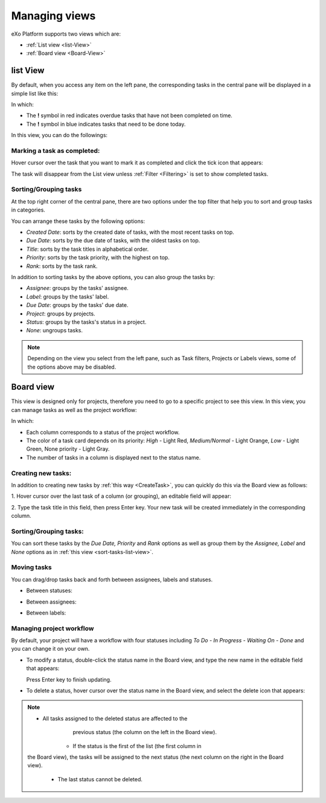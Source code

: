 .. _Manage-view:

Managing views
==============

eXo Platform supports two views which are:

* :ref:`List view <list-View>`
* :ref:`Board view <Board-View>`


.. _list-View:

list View
~~~~~~~~~~

By default, when you access any item on the left pane, the corresponding
tasks in the central pane will be displayed in a simple list like this:

|image0|

In which:

-  The **!** symbol in red indicates overdue tasks that have not been
   completed on time.

-  The **!** symbol in blue indicates tasks that need to be done today.

In this view, you can do the followings:

Marking a task as completed:
-----------------------------

Hover cursor over the task that you want to mark it as completed and
click the tick icon that appears:

|image1|

The task will disappear from the List view unless
:ref:`Filter <Filtering>` is set to show completed tasks.

.. _sort-tasks-list-view:

Sorting/Grouping tasks
-----------------------

At the top right corner of the central pane, there are two options under
the top filter that help you to sort and group tasks in categories.

|image2|

You can arrange these tasks by the following options:

-  *Created Date*: sorts by the created date of tasks, with the most
   recent tasks on top.

-  *Due Date*: sorts by the due date of tasks, with the oldest tasks on
   top.

-  *Title*: sorts by the task titles in alphabetical order.

-  *Priority*: sorts by the task priority, with the highest on top.

-  *Rank*: sorts by the task rank.

In addition to sorting tasks by the above options, you can also group
the tasks by:

-  *Assignee*: groups by the tasks' assignee.

-  *Label*: groups by the tasks' label.

-  *Due Date*: groups by the tasks' due date.

-  *Project*: groups by projects.

-  *Status*: groups by the tasks's status in a project.

-  *None*: ungroups tasks.

.. note:: Depending on the view you select from the left pane, such as Task
			filters, Projects or Labels views, some of the options above may be disabled.


.. _Board-View:

Board view
~~~~~~~~~~~~~~

This view is designed only for projects, therefore you need to go to a
specific project to see this view. In this view, you can manage tasks as
well as the project workflow:

|image3|

In which:

-  Each column corresponds to a status of the project workflow.

-  The color of a task card depends on its priority: *High* - Light Red,
   *Medium/Normal* - Light Orange, *Low* - Light Green, None priority -
   Light Gray.

-  The number of tasks in a column is displayed next to the status name.

Creating new tasks:
----------------------

In addition to creating new tasks by :ref:`this way <CreateTask>`, you can quickly do this via the Board view as follows:

1. Hover cursor over the last task of a column (or grouping), an editable
field will appear:

|image4|

2. Type the task title in this field, then press Enter key. Your new task
will be created immediately in the corresponding column.

Sorting/Grouping tasks:
------------------------

|image5|

You can sort these tasks by the *Due Date, Priority* and *Rank* options
as well as group them by the *Assignee, Label* and *None* options as in
:ref:`this view <sort-tasks-list-view>`.

Moving tasks
-------------

You can drag/drop tasks back and forth between assignees, labels and
statuses.

-  Between statuses:

   |image6|

-  Between assignees:

   |image7|

-  Between labels:

   |image8|

Managing project workflow
--------------------------

By default, your project will have a workflow with four statuses
including *To Do - In Progress - Waiting On - Done* and you can change
it on your own.

-  To modify a status, double-click the status name in the Board view,
   and type the new name in the editable field that appears:

   |image9|

   Press Enter key to finish updating.

-  To delete a status, hover cursor over the status name in the Board
   view, and select the delete icon that appears:

   |image10|


.. note:: -  All tasks assigned to the deleted status are affected to the
			previous status (the column on the left in the Board view).
		  -  If the status is the first of the list (the first column in
          the Board view), the tasks will be assigned to the next status
          (the next column on the right in the Board view).
		  -  The last status cannot be deleted.

.. |image0| image:: images/taskmanagement/list_view.png
.. |image1| image:: images/taskmanagement/mark_completed.png
.. |image2| image:: images/taskmanagement/group_sort_option.png
.. |image3| image:: images/taskmanagement/board_view.png
.. |image4| image:: images/taskmanagement/create_task_board.png
.. |image5| image:: images/taskmanagement/board_group_sort.png
.. |image6| image:: images/taskmanagement/between_statuses.png
.. |image7| image:: images/taskmanagement/between_assignees.png
.. |image8| image:: images/taskmanagement/between_labels.png
.. |image9| image:: images/taskmanagement/edit_status.png
.. |image10| image:: images/taskmanagement/delete_status.png
